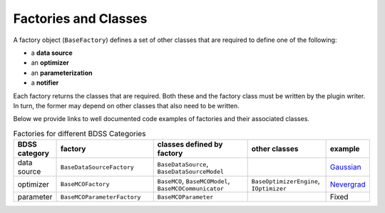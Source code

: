 Factories and Classes
---------------------
A factory object (``BaseFactory``) defines a set of other classes that are required to define
one of the following:

- a **data source**

- an **optimizer**

- an **parameterization**

- a **notifier**

Each factory returns the classes that are required. Both these and the factory class must be
written by the plugin writer. In turn, the former may depend on other classes that also
need to be written.

Below we provide links to well documented code examples of factories and their associated classes.

.. list-table:: Factories for different BDSS Categories
    :widths: 20 50 50 40 20
    :header-rows: 1

    * - BDSS category
      - factory
      - classes defined by factory
      - other classes
      - example

    * - data source
      - ``BaseDataSourceFactory``
      - ``BaseDataSource``, ``BaseDataSourceModel``
      -
      - `Gaussian <https://github.com/force-h2020/force-bdss-plugin-enthought-example>`_

    * - optimizer
      - ``BaseMCOFactory``
      - ``BaseMCO``, ``BaseMCOModel``, ``BaseMCOCommunicator``
      - ``BaseOptimizerEngine``, ``IOptimizer``
      - `Nevergrad <https://github.com/force-h2020/force-bdss-plugin-nevergrad/tree/master/force_nevergrad/mco>`_

    * - parameter
      - ``BaseMCOParameterFactory``
      - ``BaseMCOParameter``
      -
      - Fixed
